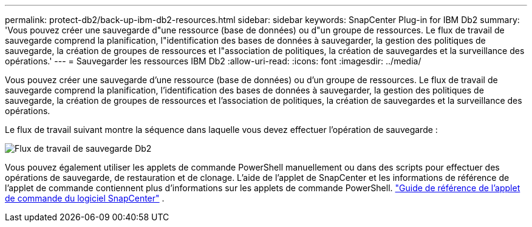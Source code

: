 ---
permalink: protect-db2/back-up-ibm-db2-resources.html 
sidebar: sidebar 
keywords: SnapCenter Plug-in for IBM Db2 
summary: 'Vous pouvez créer une sauvegarde d"une ressource (base de données) ou d"un groupe de ressources.  Le flux de travail de sauvegarde comprend la planification, l"identification des bases de données à sauvegarder, la gestion des politiques de sauvegarde, la création de groupes de ressources et l"association de politiques, la création de sauvegardes et la surveillance des opérations.' 
---
= Sauvegarder les ressources IBM Db2
:allow-uri-read: 
:icons: font
:imagesdir: ../media/


[role="lead"]
Vous pouvez créer une sauvegarde d'une ressource (base de données) ou d'un groupe de ressources.  Le flux de travail de sauvegarde comprend la planification, l'identification des bases de données à sauvegarder, la gestion des politiques de sauvegarde, la création de groupes de ressources et l'association de politiques, la création de sauvegardes et la surveillance des opérations.

Le flux de travail suivant montre la séquence dans laquelle vous devez effectuer l’opération de sauvegarde :

image:../media/db2_backup_workflow.gif["Flux de travail de sauvegarde Db2"]

Vous pouvez également utiliser les applets de commande PowerShell manuellement ou dans des scripts pour effectuer des opérations de sauvegarde, de restauration et de clonage.  L’aide de l’applet de SnapCenter et les informations de référence de l’applet de commande contiennent plus d’informations sur les applets de commande PowerShell. https://docs.netapp.com/us-en/snapcenter-cmdlets/index.html["Guide de référence de l'applet de commande du logiciel SnapCenter"^] .
